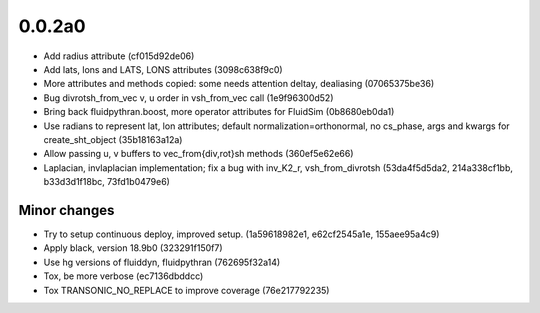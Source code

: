 0.0.2a0
-------

- Add radius attribute (cf015d92de06)
- Add lats, lons and LATS, LONS attributes (3098c638f9c0)
- More attributes and methods copied: some needs attention deltay, dealiasing (07065375be36)
- Bug divrotsh_from_vec v, u order in vsh_from_vec call (1e9f96300d52)
- Bring back fluidpythran.boost, more operator attributes for FluidSim (0b8680eb0da1)
- Use radians to represent lat, lon attributes; default normalization=orthonormal, no cs_phase, args and kwargs for create_sht_object (35b18163a12a)
- Allow passing u, v buffers to vec_from{div,rot}sh methods (360ef5e62e66)
- Laplacian, invlaplacian implementation; fix a bug with inv_K2_r, vsh_from_divrotsh (53da4f5d5da2, 214a338cf1bb, b33d3d1f18bc, 73fd1b0479e6)


Minor changes
~~~~~~~~~~~~~

- Try to setup continuous deploy, improved setup. (1a59618982e1, e62cf2545a1e, 155aee95a4c9)
- Apply black, version 18.9b0 (323291f150f7)
- Use hg versions of fluiddyn, fluidpythran (762695f32a14)
- Tox, be more verbose (ec7136dbddcc)
- Tox TRANSONIC_NO_REPLACE to improve coverage (76e217792235)

